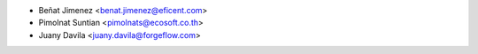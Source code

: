 * Beñat Jimenez <benat.jimenez@eficent.com>
* Pimolnat Suntian <pimolnats@ecosoft.co.th>
* Juany Davila <juany.davila@forgeflow.com>
